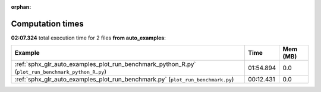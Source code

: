
:orphan:

.. _sphx_glr_auto_examples_sg_execution_times:


Computation times
=================
**02:07.324** total execution time for 2 files **from auto_examples**:

.. container::

  .. raw:: html

    <style scoped>
    <link href="https://cdnjs.cloudflare.com/ajax/libs/twitter-bootstrap/5.3.0/css/bootstrap.min.css" rel="stylesheet" />
    <link href="https://cdn.datatables.net/1.13.6/css/dataTables.bootstrap5.min.css" rel="stylesheet" />
    </style>
    <script src="https://code.jquery.com/jquery-3.7.0.js"></script>
    <script src="https://cdn.datatables.net/1.13.6/js/jquery.dataTables.min.js"></script>
    <script src="https://cdn.datatables.net/1.13.6/js/dataTables.bootstrap5.min.js"></script>
    <script type="text/javascript" class="init">
    $(document).ready( function () {
        $('table.sg-datatable').DataTable({order: [[1, 'desc']]});
    } );
    </script>

  .. list-table::
   :header-rows: 1
   :class: table table-striped sg-datatable

   * - Example
     - Time
     - Mem (MB)
   * - :ref:`sphx_glr_auto_examples_plot_run_benchmark_python_R.py` (``plot_run_benchmark_python_R.py``)
     - 01:54.894
     - 0.0
   * - :ref:`sphx_glr_auto_examples_plot_run_benchmark.py` (``plot_run_benchmark.py``)
     - 00:12.431
     - 0.0
